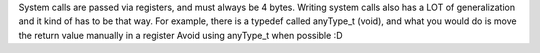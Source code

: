 System calls are passed via registers, and must always be 4 bytes.
Writing system calls also has a LOT of generalization and it kind of has to be that way.
For example, there is a typedef called anyType_t (void), and what you would do is move the return value manually in a register
Avoid using anyType_t when possible :D